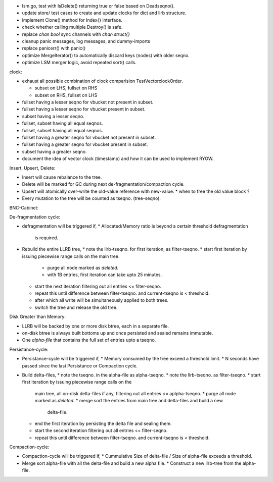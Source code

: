 - lsm.go, test with IsDelete() returning true or false based on Deadseqno().
- update store/ test cases to create and update clocks for dict and llrb
  structure.
- implement Clone() method for Index{} interface.
- check whether calling multiple Destroy() is safe.
- replace `chan bool` sync channels with `chan struct{}`
- cleanup panic messages, log messages, and dummy-imports
- replace panicerr() with panic()
- optimize MergeIterator() to automatically discard keys (nodes) with older
  seqno.
- optimize LSM merger logic, avoid repeated sort() calls.

clock:

* exhaust all possible combination of clock comparision TestVectorclockOrder.

  * subset on LHS, fullset on RHS
  * subset on RHS, fullset on LHS

* fullset having a lesser seqno for vbucket not present in subset.
* fullset having a lesser seqno for vbucket present in subset.
* subset having a lesser seqno.
* fullset, subset having all equal seqnos.
* fullset, subset having all equal seqnos.
* fullset having a greater seqno for vbucket not present in subset.
* fullset having a greater seqno for vbucket present in subset.
* subset having a greater seqno.
* document the idea of vector clock (timestamp) and how it
  can be used to implement RYOW.

Insert, Upsert, Delete:

* Insert will cause rebalance to the tree.
* Delete will be marked for GC during next de-fragmentation/compaction cycle.
* Upsert will atomically over-write the old-value reference with new-value.
  * when to free the old value block ?
* Every mutation to the tree will be counted as tseqno. (tree-seqno).

BNC-Cabinet:

De-fragmentation cycle:

* defragmentation will be triggered if,
  * Allocated/Memory ratio is beyond a certain threshold defragmentation
    is required.
* Rebuild the entire LLRB tree,
  * note the llrb-tseqno. for first iteration, as filter-tseqno.
  * start first iteration by issuing piecewise range calls on the main tree.
    * purge all node marked as `deleted`.
    * with 1B entries, first iteration can take upto 25 minutes.
  * start the next iteration filtering out all entries <= filter-seqno.
  * repeat this until difference between filter-tseqno. and current-tseqno
    is < threshold.
  * after which all write will be simultaneously applied to both trees.
  * switch the tree and release the old tree.

Disk Greater than Memory:

* LLRB will be backed by one or more disk btree, each in a separate file.
* on-disk btree is always built bottoms up and once persisted and sealed
  remains immutable.
* One `alpha-file` that contains the full set of entries upto a tseqno.

Persistance-cycle:

* Persistance-cycle will be triggered if,
  * Memory consumed by the tree exceed a threshold limit.
  * N seconds have passed since the last Persistance or Compaction cycle.
* Build delta-files,
  * note the tseqno. in the alpha-file as alpha-tseqno.
  * note the llrb-tseqno. as filter-tseqno.
  * start first iteration by issuing piecewise range calls on the
    main tree, all on-disk delta-files if any, filtering out
    all entries <= aplpha-tseqno.
    * purge all node marked as `deleted`.
    * merge sort the entries from main tree and delta-files and build a new
      delta-file.
  * end the first iteration by persisting the delta file and sealing them.
  * start the second iteration filtering out all entries <= filter-seqno.
  * repeat this until difference between filter-tseqno. and current-tseqno
    is < threshold.

Compaction-cycle:

* Compaction-cycle will be triggered if,
  * Cummulative Size of delta-file / Size of alpha-file exceeds a threshold.
* Merge sort alpha-file with all the delta-file and build a new alpha file.
  * Construct a new llrb-tree from the alpha-file.
